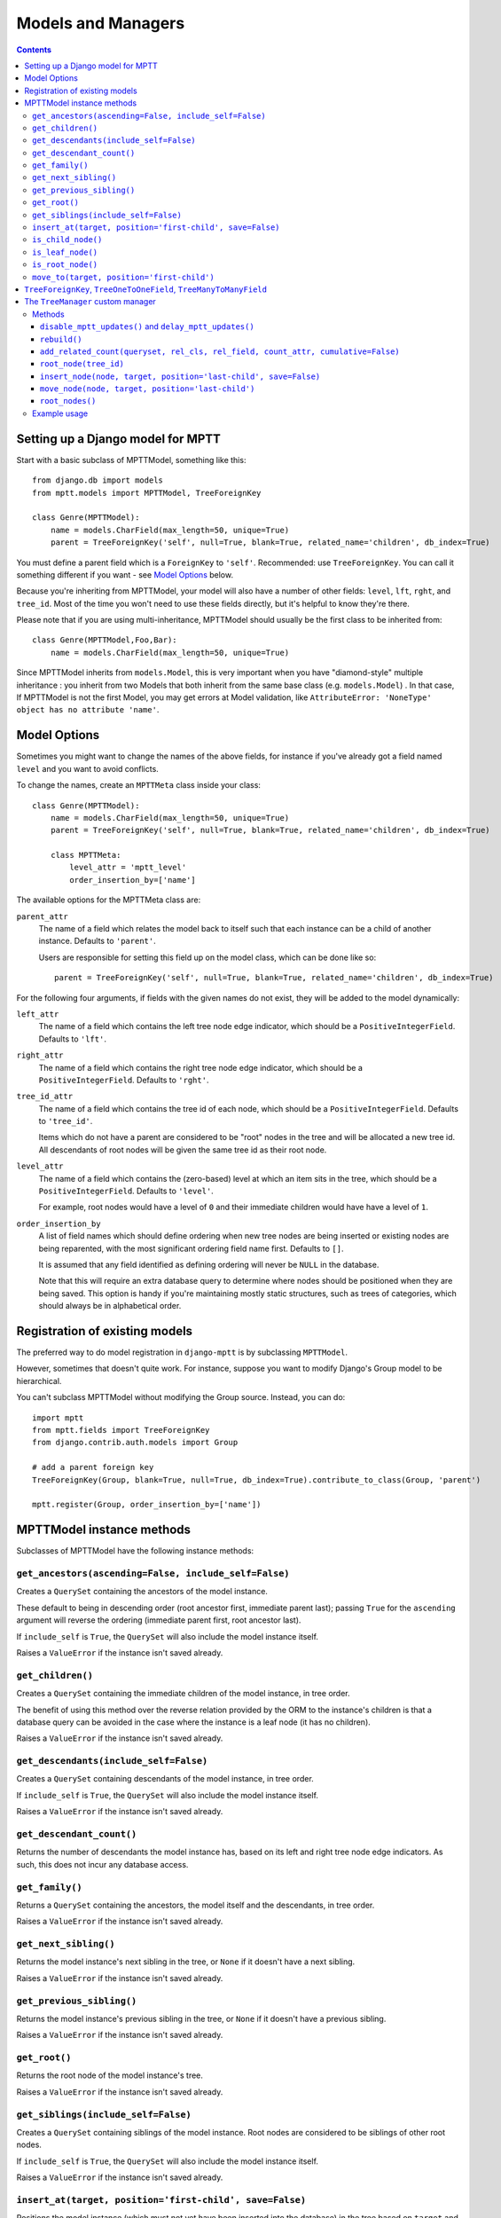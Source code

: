 ===================
Models and Managers
===================

.. contents::
   :depth: 3


Setting up a Django model for MPTT
==================================

Start with a basic subclass of MPTTModel, something like this::

    from django.db import models
    from mptt.models import MPTTModel, TreeForeignKey

    class Genre(MPTTModel):
        name = models.CharField(max_length=50, unique=True)
        parent = TreeForeignKey('self', null=True, blank=True, related_name='children', db_index=True)

You must define a parent field which is a ``ForeignKey`` to ``'self'``. Recommended: use ``TreeForeignKey``. You can
call it something different if you want - see `Model Options`_ below.

Because you're inheriting from MPTTModel, your model will also have a number of
other fields: ``level``, ``lft``, ``rght``, and ``tree_id``. Most of the time
you won't need to use these fields directly, but it's helpful to know they're there.

Please note that if you are using multi-inheritance, MPTTModel should usually be the first class to be inherited from::

    class Genre(MPTTModel,Foo,Bar):
        name = models.CharField(max_length=50, unique=True)

Since MPTTModel inherits from ``models.Model``, this is very important when you have "diamond-style" multiple inheritance : you inherit from two Models that both inherit from the same base class (e.g. ``models.Model``) . In that case, If MPTTModel is not the first Model, you may get errors at Model validation, like ``AttributeError: 'NoneType' object has no attribute 'name'``.

Model Options
=============

Sometimes you might want to change the names of the above fields, for instance if
you've already got a field named ``level`` and you want to avoid conflicts.

To change the names, create an ``MPTTMeta`` class inside your class::

    class Genre(MPTTModel):
        name = models.CharField(max_length=50, unique=True)
        parent = TreeForeignKey('self', null=True, blank=True, related_name='children', db_index=True)

        class MPTTMeta:
            level_attr = 'mptt_level'
            order_insertion_by=['name']

The available options for the MPTTMeta class are:

``parent_attr``
   The name of a field which relates the model back to itself such that
   each instance can be a child of another instance. Defaults to
   ``'parent'``.

   Users are responsible for setting this field up on the model class,
   which can be done like so::

      parent = TreeForeignKey('self', null=True, blank=True, related_name='children', db_index=True)

For the following four arguments, if fields with the given names do not
exist, they will be added to the model dynamically:

``left_attr``
   The name of a field which contains the left tree node edge indicator,
   which should be a ``PositiveIntegerField``. Defaults to ``'lft'``.

``right_attr``
   The name of a field which contains the right tree node edge
   indicator, which should be a ``PositiveIntegerField``. Defaults to
   ``'rght'``.

``tree_id_attr``
   The name of a field which contains the tree id of each node, which
   should be a ``PositiveIntegerField``. Defaults to ``'tree_id'``.

   Items which do not have a parent are considered to be "root" nodes in
   the tree and will be allocated a new tree id. All descendants of root
   nodes will be given the same tree id as their root node.

``level_attr``
   The name of a field which contains the (zero-based) level at which an
   item sits in the tree, which should be a ``PositiveIntegerField``.
   Defaults to ``'level'``.

   For example, root nodes would have a level of ``0`` and their
   immediate children would have have a level of ``1``.

``order_insertion_by``
   A list of field names which should define ordering when new tree
   nodes are being inserted or existing nodes are being reparented, with
   the most significant ordering field name first. Defaults to ``[]``.

   It is assumed that any field identified as defining ordering will
   never be ``NULL`` in the database.

   Note that this will require an extra database query to determine
   where nodes should be positioned when they are being saved. This
   option is handy if you're maintaining mostly static structures, such
   as trees of categories, which should always be in alphabetical order.


Registration of existing models
===============================

The preferred way to do model registration in ``django-mptt`` is by subclassing ``MPTTModel``.

However, sometimes that doesn't quite work. For instance, suppose you want to modify Django's Group model to be hierarchical.

You can't subclass MPTTModel without modifying the Group source. Instead, you can do::

    import mptt
    from mptt.fields import TreeForeignKey
    from django.contrib.auth.models import Group

    # add a parent foreign key
    TreeForeignKey(Group, blank=True, null=True, db_index=True).contribute_to_class(Group, 'parent')

    mptt.register(Group, order_insertion_by=['name'])


MPTTModel instance methods
==========================

Subclasses of MPTTModel have the following instance methods:

``get_ancestors(ascending=False, include_self=False)``
------------------------------------------------------

Creates a ``QuerySet`` containing the ancestors of the model instance.

These default to being in descending order (root ancestor first,
immediate parent last); passing ``True`` for the ``ascending`` argument
will reverse the ordering (immediate parent first, root ancestor last).

If ``include_self`` is ``True``, the ``QuerySet`` will also include the
model instance itself.

Raises a ``ValueError`` if the instance isn't saved already.


``get_children()``
------------------

Creates a ``QuerySet`` containing the immediate children of the model
instance, in tree order.

The benefit of using this method over the reverse relation provided by
the ORM to the instance's children is that a database query can be
avoided in the case where the instance is a leaf node (it has no
children).

Raises a ``ValueError`` if the instance isn't saved already.


``get_descendants(include_self=False)``
---------------------------------------

Creates a ``QuerySet`` containing descendants of the model instance, in
tree order.

If ``include_self`` is ``True``, the ``QuerySet`` will also include the
model instance itself.

Raises a ``ValueError`` if the instance isn't saved already.


``get_descendant_count()``
--------------------------

Returns the number of descendants the model instance has, based on its
left and right tree node edge indicators. As such, this does not incur
any database access.

``get_family()``
----------------

Returns a ``QuerySet`` containing the ancestors, the model itself
and the descendants, in tree order.

Raises a ``ValueError`` if the instance isn't saved already.


``get_next_sibling()``
----------------------

Returns the model instance's next sibling in the tree, or ``None`` if it
doesn't have a next sibling.

Raises a ``ValueError`` if the instance isn't saved already.


``get_previous_sibling()``
--------------------------

Returns the model instance's previous sibling in the tree, or ``None``
if it doesn't have a previous sibling.

Raises a ``ValueError`` if the instance isn't saved already.


``get_root()``
--------------

Returns the root node of the model instance's tree.

Raises a ``ValueError`` if the instance isn't saved already.


``get_siblings(include_self=False)``
------------------------------------

Creates a ``QuerySet`` containing siblings of the model instance. Root
nodes are considered to be siblings of other root nodes.

If ``include_self`` is ``True``, the ``QuerySet`` will also include the
model instance itself.

Raises a ``ValueError`` if the instance isn't saved already.


``insert_at(target, position='first-child', save=False)``
-----------------------------------------------------------

Positions the model instance (which must not yet have been inserted into
the database) in the tree based on ``target`` and ``position`` (when
appropriate).

If ``save`` is True, the model instance's ``save()`` method will also be
called.

``is_child_node()``
-------------------

Returns ``True`` if the model instance is a child node, ``False``
otherwise.

``is_leaf_node()``
------------------

Returns ``True`` if the model instance is a leaf node (it has no
children), ``False`` otherwise.

``is_root_node()``
------------------

Returns ``True`` if the model instance is a root node, ``False``
otherwise.

.. _`move_to documentation`:

``move_to(target, position='first-child')``
-------------------------------------------

Moves the model instance elsewhere in the tree based on ``target`` and
``position`` (when appropriate). If moved without any exceptions
raised then the signal ``node_moved`` will be sent.

.. note::
   It is assumed that when you call this method, the tree fields in the
   instance you've called it on, and in any ``target`` instance passed
   in, reflect the current state of the database.

   Modifying the tree fields manually before calling this method or
   using tree fields which are out of sync with the database can result
   in the tree structure being put into an inaccurate state.

If ``target`` is another model instance, it will be used to determine
the type of movement which needs to take place, and will be used as the
basis for positioning the model when it is moved, in combination with
the ``position`` argument.

A ``target`` of ``None`` indicates that the model instance should be
turned into a root node. The ``position`` argument is disregarded in
this case.

Valid values for the ``position`` argument and their effects on movement
are:

   ``'first-child'``
      The instance being moved should have ``target`` set as its new
      parent and be placed as its *first* child in the tree structure.

   ``'last-child'``
      The instance being moved should have ``target`` set as its new
      parent and be placed as its *last* child in the tree structure.

   ``'left'``
      The instance being moved should have ``target``'s parent set as
      its new parent and should be placed *directly before* ``target``
      in the tree structure.

   ``'right'``
      The instance being moved should have ``target``'s parent set as
      its new parent and should be placed *directly after* ``target``
      in the tree structure.

A ``ValueError`` will be raised if an invalid value is given for the
``position`` argument.

Note that some of the moves you could attempt to make with this method
are invalid - for example, trying to make an instance be its own
child or the child of one of its descendants. In these cases, a
``mptt.exceptions.InvalidMove`` exception will be raised.

The instance itself will be also modified as a result of this call, to
reflect the state of its updated tree fields in the database, so it's
safe to go on to save it or use its tree fields after you've called this
method.


``TreeForeignKey``, ``TreeOneToOneField``, ``TreeManyToManyField``
==================================================================

.. versionadded:: 0.5

It's recommended you use ``mptt.fields.TreeForeignKey`` wherever you have a
foreign key to an MPTT model. This includes the ``parent`` link you've just
created on your model.

``TreeForeignKey`` is just like a regular ``ForeignKey`` but it makes the default
form field display choices in tree form.

There are also ``TreeOneToOneField`` and ``TreeManyToManyField`` if you need them.
These may come in useful on other models that relate to your tree model in some way.


.. note::
   You can't use a many-to-many as your 'parent' field. That's because
   the mptt algorithm only handles trees, not arbitrary graphs. A tree where nodes
   can have multiple parents isn't really a tree at all.


The ``TreeManager`` custom manager
==================================

The default manager for an MPTTModel is a ``TreeManager``.

Any ``QuerySet`` created with this manager will be ordered based on the
tree structure, with root nodes appearing in tree id order and their
descendants being ordered in a depth-first fashion.

Methods
-------

The following manager methods are available:

``disable_mptt_updates()`` and ``delay_mptt_updates()``
~~~~~~~~~~~~~~~~~~~~~~~~~~~~~~~~~~~~~~~~~~~~~~~~~~~~~~~

These two methods return context managers, and are both for doing efficient bulk updates of large trees.
See the autogenerated docs for more information:

 * `delay_mptt_updates`_
 * `disable_mptt_updates`_

.. _`delay_mptt_updates`: mptt.managers.html#mptt.managers.TreeManager.delay_mptt_updates
.. _`disable_mptt_updates`: mptt.managers.html#mptt.managers.TreeManager.disable_mptt_updates

``rebuild()``
~~~~~~~~~~~~~

Rebuilds the mptt fields for the entire table. This can be handy:

 * if your tree gets corrupted somehow.
 * After large bulk operations, when you've used ``disable_mptt_updates``

It is recommended to rebuild the tree inside a ``transaction.atomic()`` block
for safety and better performance.

``add_related_count(queryset, rel_cls, rel_field, count_attr, cumulative=False)``
~~~~~~~~~~~~~~~~~~~~~~~~~~~~~~~~~~~~~~~~~~~~~~~~~~~~~~~~~~~~~~~~~~~~~~~~~~~~~~~~~

Adds a related item count to a given ``QuerySet`` using its
`extra method`_, for a model which has a relation to this manager's
model.

``rel_cls``
   A Django model class which has a relation to this manager's model.

``rel_field``
   The name of the field in ``rel_cls`` which holds the relation.

``count_attr``
   The name of an attribute which should be added to each item in this
   ``QuerySet``, containing a count of how many instances of ``rel_cls``
   are related to it through ``rel_field``.

``cumulative``
   If ``True``, the count will be for each item and all of its
   descendants, otherwise it will be for each item itself.

``root_node(tree_id)``
~~~~~~~~~~~~~~~~~~~~~~

Returns the root node of tree with the given id.

``insert_node(node, target, position='last-child', save=False)``
~~~~~~~~~~~~~~~~~~~~~~~~~~~~~~~~~~~~~~~~~~~~~~~~~~~~~~~~~~~~~~~~~~

Sets up the tree state for ``node`` (which has not yet been inserted
into in the database) so it will be positioned relative to a given
``target`` node as specified by ``position`` (when appropriate) when it
is inserted, with any neccessary space already having been made for it.

A ``target`` of ``None`` indicates that ``node`` should be the last root
node.

If ``save`` is ``True``, ``node``'s ``save()`` method will be called
before it is returned.

``move_node(node, target, position='last-child')``
~~~~~~~~~~~~~~~~~~~~~~~~~~~~~~~~~~~~~~~~~~~~~~~~~~

Moves ``node`` based on ``target``, relative to ``position`` when
appropriate.

A ``target`` of ``None`` indicates that ``node`` should be removed from
its current position and turned into a root node. If ``node`` is a root
node in this case, no action will be taken.

The given ``node`` will be modified to reflect its new tree state in the
database.

For more details, see the `move_to documentation`_ above.

``root_nodes()``
~~~~~~~~~~~~~~~~

Creates a ``QuerySet`` containing root nodes.

.. _`extra method`: http://docs.djangoproject.com/en/dev/ref/models/querysets/#extra-select-none-where-none-params-none-tables-none-order-by-none-select-params-none

Example usage
-------------

In the following examples, we have ``Category`` and ``Question`` models.
``Question`` has a ``category`` field which is a ``TreeForeignKey`` to
``Category``.

Retrieving a list of root Categories which have a ``question_count``
attribute containing the number of Questions associated with each root
and all of its descendants::

   roots = Category.objects.add_related_count(Category.objects.root_nodes(), Question,
                                           'category', 'question_counts',
                                           cumulative=True)

Retrieving a list of child Categories which have a ``question_count``
attribute containing the number of Questions associated with each of
them::

   node = Category.objects.get(name='Some Category')
   children = Category.objects.add_related_count(node.get_children(), Question,
                                              'category', 'question_counts')

